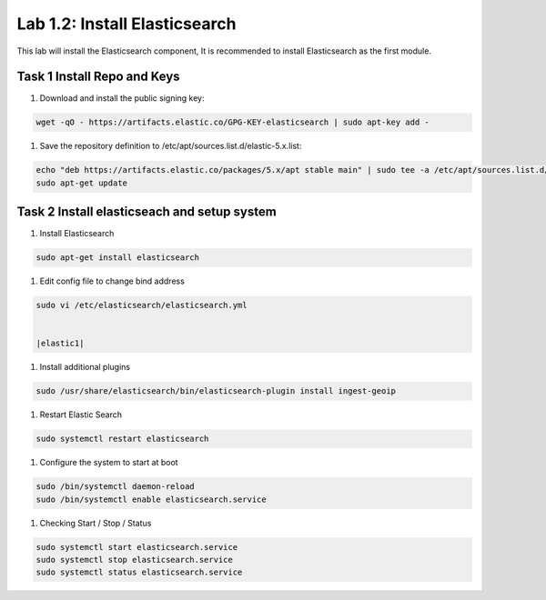 .. |labmodule| replace:: 1
.. |labnum| replace:: 2
.. |labdot| replace:: |labmodule|\ .\ |labnum|
.. |labund| replace:: |labmodule|\ _\ |labnum|
.. |labname| replace:: Lab\ |labdot|
.. |labnameund| replace:: Lab\ |labund|

Lab |labmodule|\.\ |labnum|\: Install Elasticsearch
---------------------------------------------------

This lab will install the Elasticsearch component, It is recommended to install Elasticsearch as the first module.

Task 1 Install Repo and Keys
~~~~~~~~~~~~~~~~~~~~~~~~~~~~

#. Download and install the public signing key:
	
.. code::

  wget -qO - https://artifacts.elastic.co/GPG-KEY-elasticsearch | sudo apt-key add -


#. Save the repository definition to /etc/apt/sources.list.d/elastic-5.x.list:

.. code::
	
  echo "deb https://artifacts.elastic.co/packages/5.x/apt stable main" | sudo tee -a /etc/apt/sources.list.d/elastic-5.x.list
  sudo apt-get update


Task 2 Install elasticseach and setup system
~~~~~~~~~~~~~~~~~~~~~~~~~~~~~~~~~~~~~~~~~~~~

#. Install Elasticsearch

.. code::

  sudo apt-get install elasticsearch


#. Edit config file to change bind address

.. code::
	
  sudo vi /etc/elasticsearch/elasticsearch.yml


  |elastic1|

.. |elastic1| image:: /_static/elastic1.png
   :width: 3.5in
   :height: 2.0in


#. Install additional plugins

.. code::

  sudo /usr/share/elasticsearch/bin/elasticsearch-plugin install ingest-geoip


#. Restart Elastic Search

.. code::
	
  sudo systemctl restart elasticsearch


#. Configure the system to start at boot

.. code::
	
  sudo /bin/systemctl daemon-reload
  sudo /bin/systemctl enable elasticsearch.service


#.	Checking Start / Stop / Status

.. code::

  sudo systemctl start elasticsearch.service
  sudo systemctl stop elasticsearch.service
  sudo systemctl status elasticsearch.service
